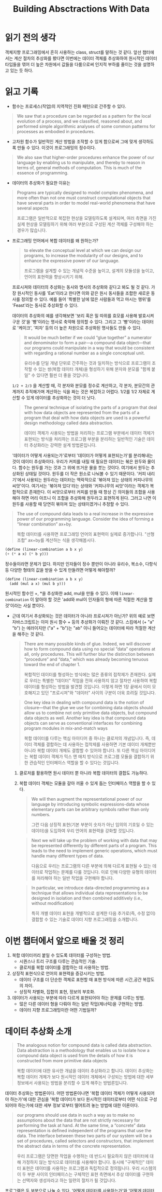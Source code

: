 #+title: Building Absctractions With Data

* 읽기 전의 생각
객체지향 프로그래밍에서 흔히 사용하는 class, struct를 말하는 것 같다.
앞선 챕터에서는 계산 절차의 추상화를 봤다면 이번에는 데이터 객체를 추상화하여
원시적인 데이터 타입들을 엮어 더 높은 차원에서 값들을 다룸으로써 인지적 부하를
줄이는 것을 설명하고 있는 듯 하다.

* 읽고 기록

- 함수는 프로세스(작업)의 지역적인 진화 패턴으로 간주할 수 있다.
#+begin_quote
We saw that a procedure can be regarded as a pattern for the local evolution of a process, and we classified, reasoned about,
and performed simple algorithmic analyses of some common patterns
for processes as embodied in procedures.
#+end_quote


- 고차원 함수가 일반적인 계산 방법을 조작할 수 있게 함으로써 그에 맞게 생각하도록 만들 수 있다. 이것이 프로그래밍의 정수이다.
#+begin_quote
We also saw that higher-order procedures enhance the power of our language by enabling us to manipulate, and thereby to reason in terms of, general methods of computation. This is much of the essence of programming.
#+end_quote

- 데이터의 추상화가 필요한 이유는
#+begin_quote
Programs are typically designed to model complex phenomena, and more often than not one must construct computational objects that have several parts in order to model real-world phenomena that have several aspects

프로그램은 일반적으로 복잡한 현상을 모델링하도록 설계되며, 여러 측면을 가진 실제 현상을 모델링하기 위해 여러 부분으로 구성된 계산 객체를 구성해야 하는 경우가 많습니다.
#+end_quote

- 프로그래밍 언어에서 복합 데이터를 왜 원하는가?
  #+begin_quote
  to elevate the conceptual level at which we can design our programs, to increase the modularity of our designs, and to enhance the expressive power of our language.

  프로그램을 설계할 수 있는 개념적 수준을 높이고, 설계의 모듈성을 높이고, 언어의 표현력을 향상시키기 위해.
  #+end_quote

  프로시져와 데이터의 추상화는 동사와 명사의 추상화와 같다고 봐도 될 것 같다.
  가장 원시적인 동사를 'Eat'이라고 한다면 이와 같은 원시 동사들을 조합한 새로운 동사를 정의할 수 있다. 예를 들어 '특별한 날에 많은 사람들과 먹고 마시는 행위'를 'Feast'라는 동사로 추상화할 수 있다.

  데이터의 추상화의 예를 생각해보면 '보리 혹은 밀 따위를 효모를 사용해 발효시켜 구운 것'을 '빵'이라는 명사로 축약해 정의할 수 있다. 그리고 그 '빵'이라는 데이터로 '케이크', '피자' 등의 더 높은 차원으로 추상화된 명사들도 만들 수 있다.

  #+begin_quote
  It would be much better if we could “glue together” a numerator and denominator to form a pair—a compound data object—that our programs could manipulate in a way that would be consistent with regarding a rational number as a single conceptual unit.

  유리수를 단일 개념 단위로 간주하는 것과 일치하는 방식으로 프로그램이 조작할 수 있는 쌍(복합 데이터 개체)을 형성하기 위해 분자와 분모를 "함께 붙일" 수 있다면 훨씬 더 좋을 것입니다.
  #+end_quote

  ~1/2 + 2/3~ 을 계산할 때, 각 분자와 분모를 정수로 계산하고, 각 분자, 분모간의 관계까지 추적해가며 계산하는 식을 짜는 것은 복잡하고 어렵다. 1/2를 1/2 자체로 계산할 수 있게 데이터를 추상화하는 것이 더 낫다.

  #+begin_quote
  The general technique of isolating the parts of a program that deal with how data objects are represented from the parts of a program that deal with how data objects are used is a powerful design methodology called data abstraction.

  데이터 객체가 사용되는 방법을 처리하는 프로그램 부분에서 데이터 객체가 표현되는 방식을 처리하는 프로그램 부분을 분리하는 일반적인 기술은 데이터 추상화라는 강력한 설계 방법론입니다.
  #+end_quote

  '데이터가 어떻게 사용되는가'로부터 '데이터가 어떻게 표현되는가'를 분리해내는 것이 데이터 추상화이다. 우리가 커피를 내릴 때 필요한 데이터는 볶은 원두와 물이다. 함수는 원두를 가는 것과 그 위에 뜨거운 물을 붓는 것이다. 여기에서 원두는 추상화된 상태일 것이다. 원두를 더 작은 원소로 나눠볼 수 있기 때문이다. '커피 내리기'에서 사용되는 원두라는 데이터는 맥락적으로 '볶아져 있는 상태의 커피나무의 씨앗'이다. 여기서는 '볶아져 있다'라는 상태와 '커피나무의 씨앗'이라는 객체가 복합적으로 존재한다. 이 씨앗으로부터 커피를 만들 때 항상 긴 의미들의 조합을 사용해야 하면 머리 아프니 이 조합을 추상화해 원두라고 표현하게 된다. 그러고 나면 이 원두를 사용할 때 당연히 볶아져 있는 상태이겠거니 추정할 수 있다.


#+begin_quote
The use of compound data leads to a real increase in the expressive power of our programming language. Consider the idea of forming a “linear combination” ax+by.

복합 데이터를 사용하면 프로그래밍 언어의 표현력이 실제로 증가합니다. "선형 조합" ax+by를 계산하는 식을 생각해봅시다.
#+end_quote

  #+begin_src scheme
  (define (linear-combination a b x y)
  (+ (* a x) (* b y)))
  #+end_src

  정수들이라면 문제가 없다. 하지만 인자들이 정수 뿐만이 아니라 유리수, 복소수, 다항식등 다양한 형태의 값을 받을 수 있게 만들려면 어떻게 해야할까?

  #+begin_src scheme
(define (linear-combination a b x y)
  (add (mul a x) (mul b y)))
  #+end_src

  원시적인 함수인 +, *을 추상화한 add, mul을 만들 수 있다.
  이때 ~linear-combination~ 이 알아야 할 것은 'add와 mul이 인자들의 형에 따른 적절한 계산을 할 것'이라는 사실 뿐이다.

  - 근데 여기서 추상화되는 것은 데이터가 아니라 프로시져가 아닌가?
    위의 예로 보면 자바스크립트는 이미 원시 함수 + 등의 추상화가 이뤄진 것 같다.
    스킴에서 (+ "a" "b") 는 에러이지만 ("a" + "b")는 "ab" 이니 들어오는 데이터에 따라 적절한 계산을 해주는 것 같다.

    #+begin_quote
    There are many possible kinds of glue. Indeed, we will discover how to form compound data using no special “data” operations at all, only procedures. This will further blur the distinction between “procedure” and “data,” which was already becoming tenuous toward the end of chapter 1.

    복합적인 데이터를 형성하는 방식에는 많은 종류의 접착제가 존재한다. 실제로 우리는 특별한 "데이터" 작업을 전혀 사용하지 않고 절차만 사용하여 복합 데이터를 형성하는 방법을 발견할 것입니다. 이렇게 하면 1장 끝에서 이미 모호해지고 있던 "프로시져"와 "데이터" 사이의 구분이 더욱 흐려질 것입니다.
    #+end_quote

    #+begin_quote
    One key idea in dealing with compound data is the notion of closure—that the glue we use for combining data objects should allow us to combine not only primitive data objects, but compound data objects as well. Another key idea is that compound data objects can serve as conventional interfaces for combining program modules in mix-and-match ways

    복합 데이터를 다루는 핵심 아이디어 중 하나는 클로저의 개념입니다. 즉, 데이터 객체를 결합하는 데 사용하는 접착제를 사용하면 기본 데이터 개체뿐만 아니라 복합 데이터 개체도 결합할 수 있어야 합니다. 또 다른 핵심 아이디어는 복합 데이터 객체가 믹스 앤 매치 방식으로 프로그램 모듈을 결합하기 위한 관습적인 인터페이스 역할을 할 수 있다는 것입니다.
    #+end_quote

    1. 클로저를 활용하면 원시 데이터 뿐 아니라 복합 데이터의 결합도 가능하다.
    2. 복합 데이터 객체는 모듈을 갈아 끼울 수 있게 돕는 인터페이스 역할을 할 수 있다.

    #+begin_quote
    We will then augment the representational power of our language by introducing symbolic expressions-data whose elementary parts can be arbitrary symbols rather than only numbers.

    그런 다음 상징적 표현(기본 부분이 숫자가 아닌 임의의 기호일 수 있는 데이터)을 도입하여 우리 언어의 표현력을 강화할 것입니다.
    #+end_quote

    #+begin_quote
    Next we will take up the problem of working with data that may be represented differently by different parts of a program. This leads to the need to implement generic operations, which must handle many different types of data.

    다음으로 우리는 프로그램의 다른 부분에 의해 다르게 표현될 수 있는 데이터로 작업하는 문제를 다룰 것입니다. 이로 인해 다양한 유형의 데이터를 처리해야 하는 일반 작업을 구현해야 합니다.
    #+end_quote

    #+begin_quote
    In particular, we introduce data-directed programming as a technique that allows individual data representations to be designed in isolation and then combined additively (i.e., without modification)

    특히 개별 데이터 표현을 개별적으로 설계한 다음 추가로(즉, 수정 없이) 결합할 수 있는 기술로 데이터 지향 프로그래밍을 소개합니다.
    #+end_quote
  

* 이번 챕터에서 앞으로 배울 것 정리
1. 복합 데이터끼리 붙일 수 있도록 데이터를 구성하는 방법.
   - 시퀀스나 트리 구조를 다루는 관습적인 기술.
   - 클로저를 복합 데이터를 결합하는 데 사용하는 방법.
2. 상징적 표현식으로 언어의 표현력을 증강시키는 방법.
   - 데이터 구조를 더 단순한 객체로 표현할 때 표현 방식에 따른 시간,공간 복잡도의 차이.
   - 상징적 차별화, 집합의 표현, 정보의 부호화.
3. 데이터가 사용되는 부분에 따라 다르게 표현되어야 하는 문제를 다루는 방법.
   - 많은 다른 데이터 형을 다뤄야 하는 일반 작업(제너릭)을 구현하는 방법.
   - 데이터 지향 프로그래밍이란 어떤 기법일까?


* 데이터 추상화 소개

#+begin_quote
The analogous notion for compound data is called data abstraction. Data abstraction is a methodology that enables us to isolate how a compound data object is used from the details of how it is constructed from more primitive data objects

복합 데이터에 대한 유사한 개념을 데이터 추상화라고 합니다. 데이터 추상화는 복합 데이터 개체가 보다 원시적인 데이터 개체에서 구성되는 방법에 대한 세부 정보에서 사용되는 방법을 분리할 수 있게 해주는 방법론입니다.
#+end_quote

데이터 추상화는 방법론이다.
어떤 방법론이나면 '복합 데이터 객체가 어떻게 사용되어야 하는가'에 대한 관심을 '복합 데이터가 보다 원시적인 데이터로부터 어떤 식으로 구성되어야 하는가에 대한 세부 정보'로부터 떨어트려 놓는 방법에 대한 이론이다.

#+begin_quote
our programs should use data in such a way as to make no assumptions about the data that are not strictly necessary for performing the task at hand. At the same time, a “concrete” data representation is defined independent of the programs that use the data. The interface between these two parts of our system will be a set of procedures, called selectors and constructors, that implement the abstract data in terms of the concrete representation.

우리 프로그램은 당면한 작업을 수행하는 데 반드시 필요하지 않은 데이터에 대해 가정하지 않는 방식으로 데이터를 사용해야 합니다. 동시에 "구체적인" 데이터 표현은 데이터를 사용하는 프로그램과 독립적으로 정의됩니다. 우리 시스템의 이 두 부분 사이의 인터페이스는 구체적인 표현 측면에서 추상 데이터를 구현하는 선택자와 생성자라고 하는 일련의 절차가 될 것입니다.
#+end_quote

프로그램은 두 부분으로 나눌 수 있다. '어떻게 데이터를 사용하는가'와 '어떻게 데이터를 표현하는가'이다. 추상적인 데이터의 구체적인 표현을 위해 생성자와 선택자라고 부르는 절차를 인터페이스로서 사용할 수 있을 것이다. 이 때 사용을 위해서는 선택자를, 표현을 위해서는 생성자를 사용할 것이다.

#+begin_quote
Suppose we want to do arithmetic with rational numbers. We want to be able to add, subtract, multiply, and divide them and to test whether two rational numbers are equal.

유리수로 산술을 하고 싶다고 가정해 봅시다. 우리는 그것들을 더하고, 빼고, 곱하고, 나눌 수 있고 두 유리수가 같은지 테스트하기를 원합니다.
#+end_quote

*** 가정
1. 이미 분자와 분모로부터 유리수를 구성하는 방법이 있다고 가정한다.
2. 유리수가 주어졌을 때, 분자와 분모를 추출하는 방법이 있다고 가정한다.
3. 생성자와 선택자를 함수로 활용할 수 있다고 가정한다.

*** 가정된 함수
- make-rat는 유리수를 생성한다.
- numer는 유리수에서 분자를 선택한다.
- denom은 유리수에서 분모를 선택한다.

*** 가정 하의 구현
#+begin_src scheme
(define (add-rat x y)
  (make-rat (+ (* (numer x) (denom y))
               (* (numer y) (denom x)))
            (* (denom x) (denom y))))

(define (sub-rat x y)
  (make-rat (- (* (numer x) (denom y))
               (* (numer y) (denom x)))
            (* (denom x) (denom y))))

(define (mul-rat x y)
  (make-rat (* (numer x) (numer y))
            (* (denom x) (denom y))))

(define (div-rat x y)
  (make-rat (* (numer x) (denom y))
            (* (denom x) (numer y))))

(define (equal-rat? x y)
  (= (* (numer x) (denom y))
     (* (numer y) (denom x))))
#+end_src

여기서 사용된 전략을 희망적 사고라고 부른다. 당장 구현해야하는 것을 위해 필요한 부품들이 이미 있다고 가정해보는 것이다. 전체를 그린 다음 상세 부품을 구현하면 더 쉬워진다.

이제 분자와 분모를 어떻게 하나의 분수로 표현할 수 있을까에 대해 고민하면 된다. 이를 위해서는 접착제가 필요하다.

** Pairs

#+begin_quote
To enable us to implement the concrete level of our data abstraction, our language provides a compound structure called a pair, which can be constructed with the primitive procedure cons. This procedure takes two arguments and returns a compound data object that contains the two arguments as parts. Given a pair, we can extract the parts using the primitive procedures car and cdr.68 Thus, we can use cons, car, and cdr as follows:

데이터 추상화의 구체적인 수준을 구현할 수 있도록 언어는 기본 프로시저 cons로 구성할 수 있는 쌍이라는 복합 구조를 제공합니다. 이 프로시저는 두 개의 인수를 사용하고 두 인수를 일부로 포함하는 복합 데이터 개체를 반환합니다. 쌍이 주어지면 기본 프로시저 car 및 cdr을 사용하여 부품을 추출할 수 있습니다.68 따라서 cons, car 및 cdr을 다음과 같이 사용할 수 있습니다.
#+end_quote

~cons~ 는 두 개의 인자를 받아 pair라는 복합 구조를 반환한다.
~car~ 는 pair의 첫 번째, ~cdr~ 은 pair의 두 번째 값을 추출한다.

#+begin_src scheme
(cons 1 2)
;Value: (1 . 2)

(car x)
;Value: 1

(cdr x)
;Value: 2
#+end_src


** 유리수 표현하기

#+begin_src scheme
(define (make-rat n d) (cons n d))
(define (numer x) (car x))
(define (denom x) (cdr x))

(define x (make-rat 1 2))
(numer x)
;Value: 1
(denom x)
;Value: 2
#+end_src

예쁘게 출력하는 함수도 만들어보자
#+begin_src scheme
(define (print-rat x)
  (newline)
  (display (numer x))
  (display "/")
  (display (denom x)))

; 실행하면 1/2를 출력하고 리턴된 값이 없음을 알려준다.
(print-rat (make-rat 1 2))
1/2
;Unspecified return value
#+end_src

현재 구현된 make-rat의 리턴 값은 최대공약수로 표현되지 않고 있다.
#+begin_src scheme
(print-rat
 (add-rat one-third one-third))
6/9
#+end_src

위 프로시져가 2/3을 출력하도록 make-rat을 고쳐보자.
#+begin_src scheme
(define (gcd a b)
  (if (= b 0)
      a
      (gcd b (remainder a b))))

(define (make-rat n d)
  (let ((g (gcd n d)))
    (cons (/ n g)
          (/ d g))))
#+end_src

#+begin_quote
This modification was accomplished by changing the constructor make-rat without changing any of the procedures (such as add-rat and mul-rat) that implement the actual operations.

이 수정은 실제 작업을 구현하는 절차(예: add-rat 및 mul-rat)를 변경하지 않고 생성자 make-rat를 변경하여 수행되었습니다.
#+end_quote

계산 함수 add-rat에서 make-rat(유리수 생성자)의 결과값을 리턴하고 있기 때문에 가능한 일이다.


** 연습 2.1: 양수와 음수 둘 다 다룰 수 있는 make-rat을 만들어보세요.
#+begin_quote
Exercise 2.1: Define a better version of make-rat that handles both positive and negative arguments. Make-rat should normalize the sign so that if the rational number is positive, both the numerator and denominator are positive, and if the rational number is negative, only the numerator is negative.
#+end_quote

- 분수가 양수면 분자와 분모 모두 양수가 되도록 부호를 정규화해야 한다. 반대도 마찬가지.
